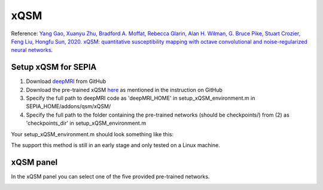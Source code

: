 .. _method-qsm-xqsm:
.. _qsm-xqsm:
.. role::  raw-html(raw)
    :format: html

xQSM
====

Reference:
`Yang Gao, Xuanyu Zhu, Bradford A. Moffat, Rebecca Glarin, Alan H. Wilman, G. Bruce Pike, Stuart Crozier, Feng Liu, Hongfu Sun, 2020. xQSM: quantitative susceptibility mapping with octave convolutional and noise-regularized neural networks. <https://doi.org/10.1002/nbm.4461>`_ 

Setup xQSM for SEPIA
----------------------
1. Download `deepMRI <https://github.com/sunhongfu/deepMRI>`_ from GitHub
2. Download the pre-trained xQSM `here <https://www.dropbox.com/sh/weps2m849svsh93/AAAAPqqKcLkL10Arqhy-3h_Fa?dl=0>`_ as mentioned in the instruction on GitHub
3. Specify the full path to deepMRI code as 'deepMRI_HOME' in setup_xQSM_environment.m in SEPIA_HOME/addons/qsm/xQSM/
4. Specify the full path to the folder containing the pre-trained networks (should be checkpoints/) from (2) as 'checkpoints_dir' in setup_xQSM_environment.m

Your setup_xQSM_environment.m should look something like this:

.. image:: ../images/qsm/xQSM_setup.png

.. warning::
The support this method is still in an early stage and only tested on a Linux machine.

xQSM panel
----------
In the xQSM panel you can select one of the five provided pre-trained networks.

.. image:: ../images/qsm/xQSM.png
